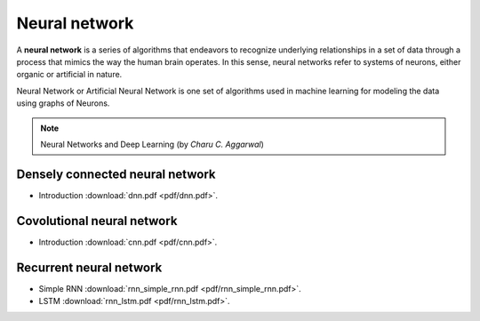 Neural network
=====

A **neural network** is a series of algorithms that endeavors to recognize underlying relationships in a set of data through a process that mimics the way the human brain operates. In this sense, neural networks refer to systems of neurons, either organic or artificial in nature.

Neural Network or Artificial Neural Network is one set of algorithms used in machine learning for modeling the data using graphs of Neurons.

.. note::

   Neural Networks and Deep Learning (by *Charu C. Aggarwal*)

Densely connected neural network
--------
* Introduction :download:`dnn.pdf <pdf/dnn.pdf>`.

Covolutional neural network
--------
* Introduction :download:`cnn.pdf <pdf/cnn.pdf>`.

Recurrent neural network 
--------
* Simple RNN :download:`rnn_simple_rnn.pdf <pdf/rnn_simple_rnn.pdf>`. 
* LSTM :download:`rnn_lstm.pdf <pdf/rnn_lstm.pdf>`. 
